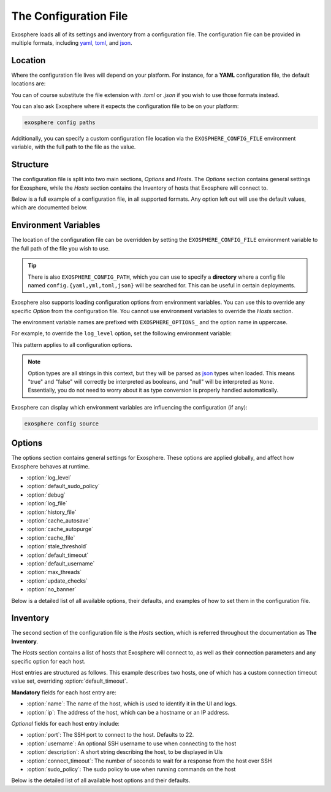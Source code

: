 The Configuration File
======================

Exosphere loads all of its settings and inventory from a configuration file.
The configuration file can be provided in multiple formats, including
`yaml`_, `toml`_, and `json`_.

Location
--------

Where the configuration file lives will depend on your platform.
For instance, for a **YAML** configuration file, the default locations are:

.. tabs::

    .. group-tab:: Linux, Unix

        ``~/.config/exosphere/config.yaml``

    .. group-tab:: MacOS

        ``~/Library/Application Support/exosphere/config.yaml``

    .. group-tab:: Windows

        ``%LOCALAPPDATA%\exosphere\config.yaml``

You can of course substitute the file extension with `.toml` or `.json` if you wish
to use those formats instead.

You can also ask Exosphere where it expects the configuration file to be on your
platform:

.. code-block:: bash

    exosphere config paths

Additionally, you can specify a custom configuration file location via the
``EXOSPHERE_CONFIG_FILE`` environment variable, with the full path to the file
as the value.

Structure
---------

The configuration file is split into two main sections, `Options` and `Hosts`.
The `Options` section contains general settings for Exosphere, while the `Hosts`
section contains the Inventory of hosts that Exosphere will connect to.

Below is a full example of a configuration file, in all supported formats.
Any option left out will use the default values, which are documented below.

.. tabs::

    .. group-tab:: YAML

        .. literalinclude:: ../../examples/config.yaml

    .. group-tab:: TOML

        .. literalinclude:: ../../examples/config.toml

    .. group-tab:: JSON

        .. literalinclude:: ../../examples/config.json

.. _config_env_vars:

Environment Variables
---------------------

The location of the configuration file can be overridden by setting the
``EXOSPHERE_CONFIG_FILE`` environment variable to the full path of the
file you wish to use.

.. tabs::

    .. group-tab:: Unix/MacOS

        .. code-block:: shell

            export EXOSPHERE_CONFIG_FILE="/path/to/my/config.yaml"

    .. group-tab:: Windows/PowerShell

        .. code-block:: powershell

            $env:EXOSPHERE_CONFIG_FILE = "c:\path\to\my\config.yaml"

    .. group-tab:: Windows/cmd

        .. code-block:: batch

            set EXOSPHERE_CONFIG_FILE="c:\path\to\my\config.yaml"

.. tip::

    There is also ``EXOSPHERE_CONFIG_PATH``, which you can use to specify
    a **directory** where a config file named ``config.{yaml,yml,toml,json}``
    will be searched for. This can be useful in certain deployments.

Exosphere also supports loading configuration options from environment variables.
You can use this to override any specific `Option` from the configuration file.
You cannot use environment variables to override the `Hosts` section.

The environment variable names are prefixed with ``EXOSPHERE_OPTIONS_`` and
the option name in uppercase.

For example, to override the ``log_level`` option, set the following
environment variable:

.. tabs::

    .. group-tab:: Unix/MacOS

        .. code-block:: shell

            export EXOSPHERE_OPTIONS_LOG_LEVEL="DEBUG"

    .. group-tab:: Windows/PowerShell

        .. code-block:: powershell

            $env:EXOSPHERE_OPTIONS_LOG_LEVEL = "DEBUG"

    .. group-tab:: Windows/cmd

        .. code-block:: batch

            set EXOSPHERE_OPTIONS_LOG_LEVEL=DEBUG

This pattern applies to all configuration options.

.. admonition:: Note

    Option types are all strings in this context, but they will be parsed
    as `json`_ types when loaded. This means "true" and "false" will correctly
    be interpreted as booleans, and "null" will be interpreted as ``None``.
    Essentially, you do not need to worry about it as type conversion is
    properly handled automatically.

Exosphere can display which environment variables are influencing
the configuration (if any):

.. code-block:: shell

    exosphere config source


Options
-------

The options section contains general settings for Exosphere.
These options are applied globally, and affect how Exosphere behaves at runtime.

- :option:`log_level`
- :option:`default_sudo_policy`
- :option:`debug`
- :option:`log_file`
- :option:`history_file`
- :option:`cache_autosave`
- :option:`cache_autopurge`
- :option:`cache_file`
- :option:`stale_threshold`
- :option:`default_timeout`
- :option:`default_username`
- :option:`max_threads`
- :option:`update_checks`
- :option:`no_banner`

Below is a detailed list of all available options, their defaults,
and examples of how to set them in the configuration file.


.. _log_level_option:

.. option:: log_level

    The logging level for Exosphere. This can be set to one of the following values,
    as a string:

    - DEBUG
    - INFO
    - WARNING
    - ERROR

    This controls the verbosity of the logs generated by Exosphere.

    **Default**: ``INFO``

    **Example**:

    .. tabs::

        .. group-tab:: YAML

            .. code-block:: yaml

                options:
                  log_level: DEBUG

        .. group-tab:: TOML

            .. code-block:: toml

                [options]
                log_level = "DEBUG"

        .. group-tab:: JSON

            .. code-block:: json

                {
                    "options": {
                        "log_level": "DEBUG"
                    }
                }

.. _default_sudo_policy_option:

.. option:: default_sudo_policy

    The global sudo policy to use when running commands on hosts.
    This can be set to one of the following values:

    - ``skip``: Do not run commands that require sudo at all
    - ``nopasswd``: Assume sudoers configuration allows running the provider
      commands without a password

    This controls how Exosphere will handle sudo permissions when running commands
    on hosts. The default is `skip`, which means Exosphere will not attempt to use
    sudo at all.

    If you want Exosphere to run commands that require elevated privileges at all,
    you must configure your sudoers file to allow the user Exosphere connects as
    to run those commands with ``NOPASSWD:`` in the sudoers file.

    More details on how to configure this can be found in the :doc:`connections`
    documentation.

    .. admonition:: Note

        Depending your used Providers, you may not need to configure this at all!
        See the :doc:`providers` documentation for more details.

        This is the global value that, by default, applies to all hosts.
        It can be overridden on a per-host basis in the inventory, inside
        the `hosts` section, via :option:`sudo_policy`.


    **Default**: ``skip``

    **Example**:

    .. tabs::

        .. group-tab:: YAML

            .. code-block:: yaml

                options:
                  sudo_policy: nopasswd

        .. group-tab:: TOML

            .. code-block:: toml

                [options]
                sudo_policy = "nopasswd"

        .. group-tab:: JSON

            .. code-block:: json

                {
                    "options": {
                        "sudo_policy": "nopasswd"
                    }
                }

.. _debug_option:

.. option:: debug

    Enable debug mode, which sets the root logger to DEBUG level.
    This is useful for development and debugging purposes, if you also
    want to see debug logs from libraries and other components.

    Normally, there's very little reason to enable this unless you are
    actively developing Exosphere or troubleshooting a specific issue.

    .. caution::

        Enabling debug mode will absolutely flood your logs with
        debug messages from both Exosphere and *all* of its dependencies.
        We do not recommend enabling this unless you know what you are doing.

        You probably want to set :option:`log_level` to ``DEBUG`` instead.

    **Default**: ``false``

    **Example**:

    .. tabs::

        .. group-tab:: YAML

            .. code-block:: yaml

                options:
                  debug: true

        .. group-tab:: TOML

            .. code-block:: toml

                [options]
                debug = true

        .. group-tab:: JSON

            .. code-block:: json

                {
                    "options": {
                        "debug": true
                    }
                }

.. _log_file_option:

.. option:: log_file

    A filesystem path to a file where Exosphere will write logs.
    If not set, Exosphere will use the platform default location for
    application logs.

    You can set this to any valid path on your filesystem where you have
    write permissions.

    **Default**: (Platform Default)

    **Example**:

    .. tabs::

        .. group-tab:: YAML

            .. code-block:: yaml

                options:
                  log_file: /home/alice/tmp/exosphere.log

        .. group-tab:: TOML

            .. code-block:: toml

                [options]
                log_file = "/home/alice/exosphere.log"

        .. group-tab:: JSON

            .. code-block:: json

                {
                    "options": {
                        "log_file": "/home/alice/exosphere.log"
                    }
                }

.. option:: history_file

    A filesystem path to a file where Exosphere will store the REPL history.
    If not set, Exosphere will use the platform default and name the
    file ``repl_history``.

    This file is used to persist the command history across executions of Exosphere,
    allowing you navigate through or search for previously executed commands.

    **Default**: (Platform Default)

    **Example**:

    .. tabs::

        .. group-tab:: YAML

            .. code-block:: yaml

                options:
                  history_file: /home/alice/.exosphere_history

        .. group-tab:: TOML

            .. code-block:: toml

                [options]
                history_file = "/home/alice/.exosphere_history"

        .. group-tab:: JSON

            .. code-block:: json

                {
                    "options": {
                        "history_file": "/home/alice/.exosphere_history"
                    }
                }

.. _cache_autosave_option:

.. option:: cache_autosave

    Automatically save the state to disk when changes are made.
    This is on by default, and probably should not be turned off
    unless you have a very specific reason to do so.

    If this is disabled, you will need to manually save the state
    with ``inventory save`` from the interactive mode for changes
    to systems state to persist across executions.

    See :doc:`cachefile` for more details on the cache file

    .. caution::

        Note that a manual save can only be done in interactive mode.
        Running Exosphere in non-interactive mode with this option disabled
        will not save the state at all between executions.


    **Default**: ``true``

    **Example**:

    .. tabs::

        .. group-tab:: YAML

            .. code-block:: yaml

                options:
                  cache_autosave: false

        .. group-tab:: TOML

            .. code-block:: toml

                [options]
                cache_autosave = false

        .. group-tab:: JSON

            .. code-block:: json

                {
                    "options": {
                        "cache_autosave": false
                    }
                }


.. option:: cache_autopurge

    Whether or not to automatically remove hosts from cache when they are
    removed from the configuration file.

    .. admonition:: Note

        If **all** of the hosts are removed from the configuration file,
        Exosphere will err on the side of caution and leave the cache file alone,
        regardless of this setting.

        This is to prevent accidental cache loss if the wrong configuration is
        loaded, or if the file is made temporarily inaccessible.

        If you really want to remove all the contents of the cache file,
        use the ``exosphere inventory clear`` command.

    **Default**: ``true``

    **Example**:

    .. tabs::

        .. group-tab:: YAML

            .. code-block:: yaml

                options:
                  cache_autopurge: false

        .. group-tab:: TOML

            .. code-block:: toml

                [options]
                cache_autopurge = false

        .. group-tab:: JSON

            .. code-block:: json

                {
                    "options": {
                        "cache_autopurge": false
                    }
                }

.. _cache_file_option:

.. option:: cache_file

    A filesystem path to a file where Exosphere will store the state of the inventory.
    If not set, Exosphere will use the platform default location for the cache file.

    This file is used to persist the state of the inventory across executions,
    including the results of discovery, host updates, last check times, and more.

    The file is lzma compressed to save space, and is not human readable.

    It can be cleared with the ``exosphere inventory clear`` command, without
    having to delete the file manually.

    See :doc:`cachefile` for more details on the cache file

    **Default**: (Platform Default)

    **Example**:

    .. tabs::

        .. group-tab:: YAML

            .. code-block:: yaml

                options:
                  cache_file: /home/alice/tmp/exosphere.db

        .. group-tab:: TOML

            .. code-block:: toml

                [options]
                cache_file = "/home/alice/tmp/exosphere.db"

        .. group-tab:: JSON

            .. code-block:: json

                {
                    "options": {
                        "cache_file": "/home/alice/tmp/exosphere.db"
                    }
                }

.. _stale_threshold_option:

.. option:: stale_threshold

    The number of seconds after which a host data is considered stale.

    If a host has not been refreshed in this many seconds, an asterisk or
    similar flag will be shown in the UIs to indicated that the update count
    may not be accurate, and that the host should be refreshed.

    The default is 24 hours, which is reasonable, but you may want a shorter
    or longer span of time depending on your environment.

    **Default**: ``86400`` (24 hours)

    **Example**:

    .. tabs::

        .. group-tab:: YAML

            .. code-block:: yaml

                options:
                  stale_threshold: 3600  # 1 hour

        .. group-tab:: TOML

            .. code-block:: toml

                [options]
                stale_threshold = 3600  # 1 hour

        .. group-tab:: JSON

            .. code-block:: json

                {
                    "options": {
                        "stale_threshold": 3600
                    }
                }

.. _default_timeout_option:

.. option:: default_timeout

    The number of seconds to wait for a response from a host over SSH.

    This is the maximum time Exosphere will wait for a response from a host
    before timing out, flagging the host as offline, or raising an error condition.

    This is useful for hosts that may be slow to respond, or if you have
    a large number of hosts and want to avoid long delays on That One Host.

    .. admonition:: Note

        This is the global value that, by default, applies to all hosts.
        It can be overridden on a per-host basis in the inventory, inside
        the `hosts` section, via :option:`connect_timeout`.


    **Default**: ``10`` (seconds)

    **Example**:

    .. tabs::

        .. group-tab:: YAML

            .. code-block:: yaml

                options:
                  default_timeout: 60  # 1 minute

        .. group-tab:: TOML

            .. code-block:: toml

                [options]
                default_timeout = 60  # 1 minute

        .. group-tab:: JSON

            .. code-block:: json

                {
                    "options": {
                        "default_timeout": 60
                    }
                }

.. _default_username_option:

.. option:: default_username

    The default SSH username to use when connecting to hosts.
    This is useful if you have a common username across all hosts,
    and do not want to specify it for each host in the inventory.

    If not set, Exosphere will try to use the current user's username
    on the system where Exosphere is running.

    .. admonition:: Note

        This is the global value that, by default, applies to all hosts.
        It can be overridden on a per-host basis in the inventory, inside
        the `hosts` section, via :option:`username`.

    **Default**: ``None`` (Current user's username)

    **Example**:

    .. tabs::

        .. group-tab:: YAML

            .. code-block:: yaml

                options:
                  default_username: alice  # Use 'alice' as the default SSH username

        .. group-tab:: TOML

            .. code-block:: toml

                [options]
                default_username = "alice"  # Use 'alice' as the default SSH username

        .. group-tab:: JSON

            .. code-block:: json

                {
                    "options": {
                        "default_username": "alice"
                    }
                }

.. _max_threads_option:

.. option:: max_threads

    The maximum number of threads to use for parallel operations.

    This is the maximum number of threads Exosphere will use for parallel
    operations, such as discovery, ping, checking for updates or synchronizing
    repositories.

    This can be useful to limit the number of concurrent operations, especially
    in environments with many hosts, to avoid overwhelming the network or the computer
    where you are running Exosphere.

    The default is a generous 15 threads, which you may want to lower depending on
    your context.

    **Default**: ``15``

    **Example**:

    .. tabs::

        .. group-tab:: YAML

            .. code-block:: yaml

                options:
                  max_threads: 5  # Limit parallel actions to 5 threads

        .. group-tab:: TOML

            .. code-block:: toml

                [options]
                max_threads = 5  # Limit parallel actions to 5 threads

        .. group-tab:: JSON

            .. code-block:: json

                {
                    "options": {
                        "max_threads": 5
                    }
                }

.. _update_checks_option:

.. option:: update_checks

    Whether or not Exosphere is allowed to check for updates on PyPI.

    Exosphere currently doesn't perform any automatic update checks, only
    when explicitly asked to via the ``version check`` command.

    This option allows you to disable that functionality entirely.

    This is intended for:

    - Environments that have stringent policies about external connectivity
    - Environments where Exosphere is installed by other means than PyPI
    - Brave souls who would package Exosphere in the context of an OS distribution.

    In all of these contexts, the ``version check`` command will be disabled
    and print a clear message instead.

    If in doubt, leave this at the default value.

    **Default**: ``true``

    **Example**:

    .. tabs::

        .. group-tab:: YAML

            .. code-block:: yaml

                options:
                  update_checks: false

        .. group-tab:: TOML

            .. code-block:: toml

                [options]
                update_checks = false

        .. group-tab:: JSON

            .. code-block:: json

                {
                    "options": {
                        "update_checks": false
                    }
                }

.. _no_banner_option:

.. option:: no_banner

    Do not show the ascii banner when starting Exosphere in interactive mode.
    Setting this to ``true`` will suppress the banner entirely, showing only
    the welcome text and the prompt.

    .. tip::

        This can be be set contextually with the environment variable
        ``EXOSPHERE_OPTIONS_NO_BANNER`` set to ``true``.
        For more details see :ref:`config_env_vars`.

    **Default**: ``false``

    **Example**:

    .. tabs::

        .. group-tab:: YAML

            .. code-block:: yaml

                options:
                  no_banner: true

        .. group-tab:: TOML

            .. code-block:: toml

                [options]
                no_banner = true

        .. group-tab:: JSON

            .. code-block:: json

                {
                    "options": {
                        "no_banner": true
                    }
                }

Inventory
---------

The second section of the configuration file is the `Hosts` section, which is
referred throughout the documentation as **The Inventory**.

The `Hosts` section contains a list of hosts that Exosphere will connect to, as well
as their connection parameters and any specific option for each host.

Host entries are structured as follows. This example describes two hosts, one of which
has a custom connection timeout value set, overriding :option:`default_timeout`.

.. tabs::
    .. group-tab:: YAML

        .. code-block:: yaml

            hosts:
              - name: myhost
                ip: myhost.example.com
              - name: anotherhost
                ip: 127.0.1.8
                connect_timeout: 30

    .. group-tab:: TOML

        .. code-block:: toml

            [[hosts]]
            name = "myhost"
            ip = "myhost.example.com"

            [[hosts]]
            name = "anotherhost"
            ip = "127.0.1.8"
            connect_timeout = 30


    .. group-tab:: JSON

        .. code-block:: json

            {
                "hosts": [
                    {
                        "name": "myhost",
                        "ip": "myhost.example.com"
                    },
                    {
                        "name": "anotherhost",
                        "ip": "127.0.1.8",
                        "connect_timeout": 30
                    }
                ]
            }

.. _hosts_options_section:

**Mandatory** fields for each host entry are:

- :option:`name`: The name of the host, which is used to identify it in the UI and logs.
- :option:`ip`: The address of the host, which can be a hostname or an IP address.

*Optional* fields for each host entry include:

- :option:`port`: The SSH port to connect to the host. Defaults to 22.
- :option:`username`: An optional SSH username to use when connecting to the host
- :option:`description`: A short string describing the host, to be displayed in UIs
- :option:`connect_timeout`: The number of seconds to wait for a response from the host over SSH
- :option:`sudo_policy`: The sudo policy to use when running commands on the host

Below is the detailed list of all available host options and their defaults.

.. _hosts_name_option:

.. option:: name

    The name of the host, which uniquely identifies the host within the inventory.
    It is recommended to keep this to a short string rather than a fully qualified domain name,
    although it can be arbitrary.

    .. attention::

        The **name** field has a unicity constraint within the inventory!
        You cannot have two hosts with the same name value, and Exosphere will
        inform you of this if it is the case, before promptly refusing to load the
        configuration file.

    **Mandatory**: Yes

    **Example**:

    .. tabs::

        .. group-tab:: YAML

            .. code-block:: yaml

                hosts:
                  - name: myhost

        .. group-tab:: TOML

            .. code-block:: toml

                [[hosts]]
                name = "myhost"

        .. group-tab:: JSON

            .. code-block:: json

                {
                    "hosts": [
                        {
                            "name": "myhost"
                        }
                    ]
                }

.. _hosts_ip_option:

.. option:: ip

    The IP address or hostname of the host to connect to over SSH.
    This can be a fully qualified domain name, an IP address, or a short hostname,
    so long as it resolves.
    It is recommended to use a fully qualified domain name or an IP address
    to avoid issues with DNS resolution.

    .. attention::

        The **ip** field must not contain the ``@`` character. To specify a username,
        use the :option:`username` field instead.

    **Mandatory**: Yes

    **Example**:

    .. tabs::

        .. group-tab:: YAML

            .. code-block:: yaml

                hosts:
                  - name: myhost
                    ip: myhost.example.com

        .. group-tab:: TOML

            .. code-block:: toml

                [[hosts]]
                name = "myhost"
                ip = "myhost.example.com"

        .. group-tab:: JSON

            .. code-block:: json

                {
                    "hosts": [
                        {
                            "name": "myhost",
                            "ip": "myhost.example.com"
                        }
                    ]
                }

.. _hosts_port_option:

.. option:: port

    The SSH port to connect to the host. This is optional, and defaults to 22.
    If your host uses a different port for SSH, you can specify it here.

    **Default**: ``22``

    **Example**:

    .. tabs::

        .. group-tab:: YAML

            .. code-block:: yaml

                hosts:
                  - name: myhost
                    ip: myhost.example.com
                    port: 2222

        .. group-tab:: TOML

            .. code-block:: toml

                [[hosts]]
                name = "myhost"
                ip = "myhost.example.com"
                port = 2222

        .. group-tab:: JSON

            .. code-block:: json

                {
                    "hosts": [
                        {
                            "name": "myhost",
                            "ip": "myhost.example.com",
                            "port": 2222
                        }
                    ]
                }

.. option:: username

    An optional SSH username to use when connecting to the host.

    .. admonition:: Note

        This option has precedence over :option:`default_username`

    This is useful if you need to connect to a particular host with a different
    user than the one you are running Exosphere as, or the one configured
    globally in :option:`default_username`.

    **Default**: Current user's username

    **Example**:

    .. tabs::

        .. group-tab:: YAML

            .. code-block:: yaml

                hosts:
                  - name: myhost
                    ip: myhost.example.com
                    username: alice

        .. group-tab:: TOML

            .. code-block:: toml

                [[hosts]]
                name = "myhost"
                ip = "myhost.example.com"
                username = "alice"

        .. group-tab:: JSON

            .. code-block:: json

                {
                    "hosts": [
                        {
                            "name": "myhost",
                            "ip": "myhost.example.com",
                            "username": "alice"
                        }
                    ]
                }

.. option:: description

    A short string describing the host, to be displayed in UIs.
    This is optional, but can be useful to provide additional context
    about the host, such as its role or purpose.

    **Default**: ``None``

    **Example**:

    .. tabs::

        .. group-tab:: YAML

            .. code-block:: yaml

                hosts:
                  - name: myhost
                    ip: myhost.example.com
                    description: "Web Server"

        .. group-tab:: TOML

            .. code-block:: toml

                [[hosts]]
                name = "myhost"
                ip = "myhost.example.com"
                description = "Web Server"

        .. group-tab:: JSON

            .. code-block:: json

                {
                    "hosts": [
                        {
                            "name": "myhost",
                            "ip": "myhost.example.com",
                            "description": "Web Server"
                        }
                    ]
                }

.. _connect_timeout_host_option:

.. option:: connect_timeout

    The number of seconds to wait for a response from the host over SSH.
    This is optional, and defaults to the value set in :option:`default_timeout`.

    If you have hosts that are particularly slow to respond, you can increase this value
    on a per-host basis.

    **Default**: Value of :option:`default_timeout`

    **Example**:

    .. tabs::

        .. group-tab:: YAML

            .. code-block:: yaml

                hosts:
                  - name: myhost
                    ip: myhost.example.com
                    connect_timeout: 30  # 30 seconds

        .. group-tab:: TOML

            .. code-block:: toml

                [[hosts]]
                name = "myhost"
                ip = "myhost.example.com"
                connect_timeout = 30  # 30 seconds

        .. group-tab:: JSON

            .. code-block:: json

                {
                    "hosts": [
                        {
                            "name": "myhost",
                            "ip": "myhost.example.com",
                            "connect_timeout": 30
                        }
                    ]
                }

.. _hosts_sudo_policy_option:

.. option:: sudo_policy

    The sudo policy to use when running commands on the host.

    .. admonition:: Note

        This option has precedence over the global option,
        see :option:`default_sudo_policy` for documentation and
        usage details.


    **Default**: Value of :option:`default_sudo_policy`

    **Example**:

    .. tabs::

        .. group-tab:: YAML

            .. code-block:: yaml

                hosts:
                  - name: myhost
                    ip: myhost.example.com
                    sudo_policy: nopasswd

        .. group-tab:: TOML

            .. code-block:: toml

                [[hosts]]
                name = "myhost"
                ip = "myhost.example.com"
                sudo_policy = "nopasswd"

        .. group-tab:: JSON

            .. code-block:: json

                {
                    "hosts": [
                        {
                            "name": "myhost",
                            "ip": "myhost.example.com",
                            "sudo_policy": "nopasswd"
                        }
                    ]
                }

.. _yaml: https://yaml.org/
.. _toml: https://toml.io/
.. _json: https://www.json.org/
